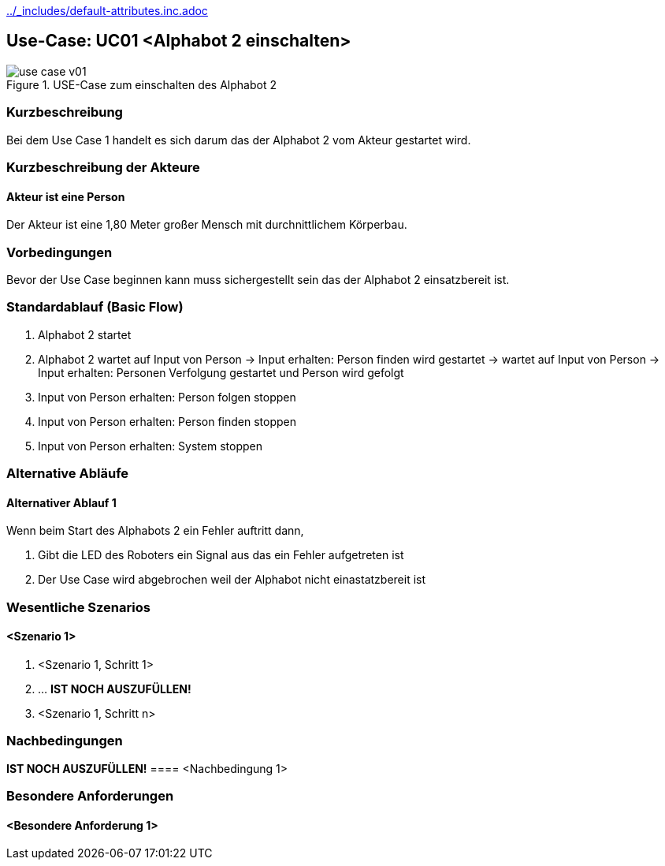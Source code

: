//Nutzen Sie dieses Template als Grundlage für die Spezifikation *einzelner* Use-Cases. Diese lassen sich dann per Include in das Use-Case Model Dokument einbinden (siehe Beispiel dort).
ifndef::main-document[include::../_includes/default-attributes.inc.adoc[]]


== Use-Case: UC01 <Alphabot 2 einschalten>

.USE-Case zum einschalten des Alphabot 2
image::use-case_v01.jpeg[]

=== Kurzbeschreibung
//<Kurze Beschreibung des Use Case>
Bei dem Use Case 1 handelt es sich darum das der Alphabot 2 vom Akteur gestartet wird.

=== Kurzbeschreibung der Akteure

==== Akteur ist eine Person

Der Akteur ist eine 1,80 Meter großer Mensch mit durchnittlichem Körperbau. 


=== Vorbedingungen
//Vorbedingungen müssen erfüllt, damit der Use Case beginnen kann, z.B. Benutzer ist angemeldet, Warenkorb ist nicht leer...

Bevor der Use Case beginnen kann muss sichergestellt sein das der Alphabot 2 einsatzbereit ist. 

=== Standardablauf (Basic Flow)
//Der Standardablauf definiert die Schritte für den Erfolgsfall ("Happy Path")

. Alphabot 2 startet
. Alphabot 2 wartet auf Input von Person -> Input erhalten: Person finden wird gestartet -> wartet auf Input von Person -> Input erhalten: Personen Verfolgung gestartet und Person wird gefolgt

. Input von Person erhalten: Person folgen stoppen
. Input von Person erhalten: Person finden stoppen
. Input von Person erhalten: System stoppen 

=== Alternative Abläufe
//Nutzen Sie alternative Abläufe für Fehlerfälle, Ausnahmen und Erweiterungen zum Standardablauf

==== Alternativer Ablauf 1
Wenn beim Start des Alphabots 2 ein Fehler auftritt dann, 

. Gibt die LED des Roboters ein Signal aus das ein Fehler aufgetreten ist 
. Der Use Case wird abgebrochen weil der Alphabot nicht einastatzbereit ist

//==== <Alternativer Ablauf 2>
//Wenn Personen vor Akteur durch das Sichtfeld der Kamera laufen, dann
//. bleibt der Alphabot 2 stehen und wartet bis Akteur alleine im Sichtfeld ist 
//. Der Use Case wird im Schritt 7 fortgesetzt.

//=== Unterabläufe (subflows)
//Nutzen Sie Unterabläufe, um wiederkehrende Schritte auszulagern

//==== <Unterablauf 1>
//. <Unterablauf 1, Schritt 1>
//. …
//. <Unterablauf 1, Schritt n>

=== Wesentliche Szenarios
//Szenarios sind konkrete Instanzen eines Use Case, d.h. mit einem konkreten Akteur und einem konkreten Durchlauf der o.g. Flows. Szenarios können als Vorstufe für die Entwicklung von Flows und/oder zu deren Validierung verwendet werden.

==== <Szenario 1>
. <Szenario 1, Schritt 1>
. … **IST NOCH AUSZUFÜLLEN!**
. <Szenario 1, Schritt n>

=== Nachbedingungen
//Nachbedingungen beschreiben das Ergebnis des Use Case, z.B. einen bestimmten Systemzustand.

**IST NOCH AUSZUFÜLLEN!**
==== <Nachbedingung 1>

=== Besondere Anforderungen
//Besondere Anforderungen können sich auf nicht-funktionale Anforderungen wie z.B. einzuhaltende Standards, Qualitätsanforderungen oder Anforderungen an die Benutzeroberfläche beziehen.

//Die Oberfläche auf der sich der Alphabot 2 befindet sollte möglicht eben sein damit die bestmöglichen ergebnisse erzielt werden können. 

==== <Besondere Anforderung 1>

//Wärend des Use cases dürfen keine wieteren Personen durch das Sichtfeld der Kamera laufen.
